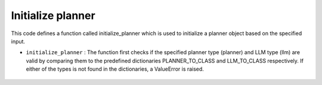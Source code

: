 Initialize planner
==================

This code defines a function called initialize_planner which is used to initialize a planner object based on the specified input.


- ``initialize_planner`` : The function first checks if the specified planner type (planner) and LLM type (llm) are valid by comparing them to the predefined dictionaries PLANNER_TO_CLASS and LLM_TO_CLASS respectively. 
  If either of the types is not found in the dictionaries, a ValueError is raised.

    .. autofunction:: planners.initialize_planner.initialize_planner
      :no-index:









